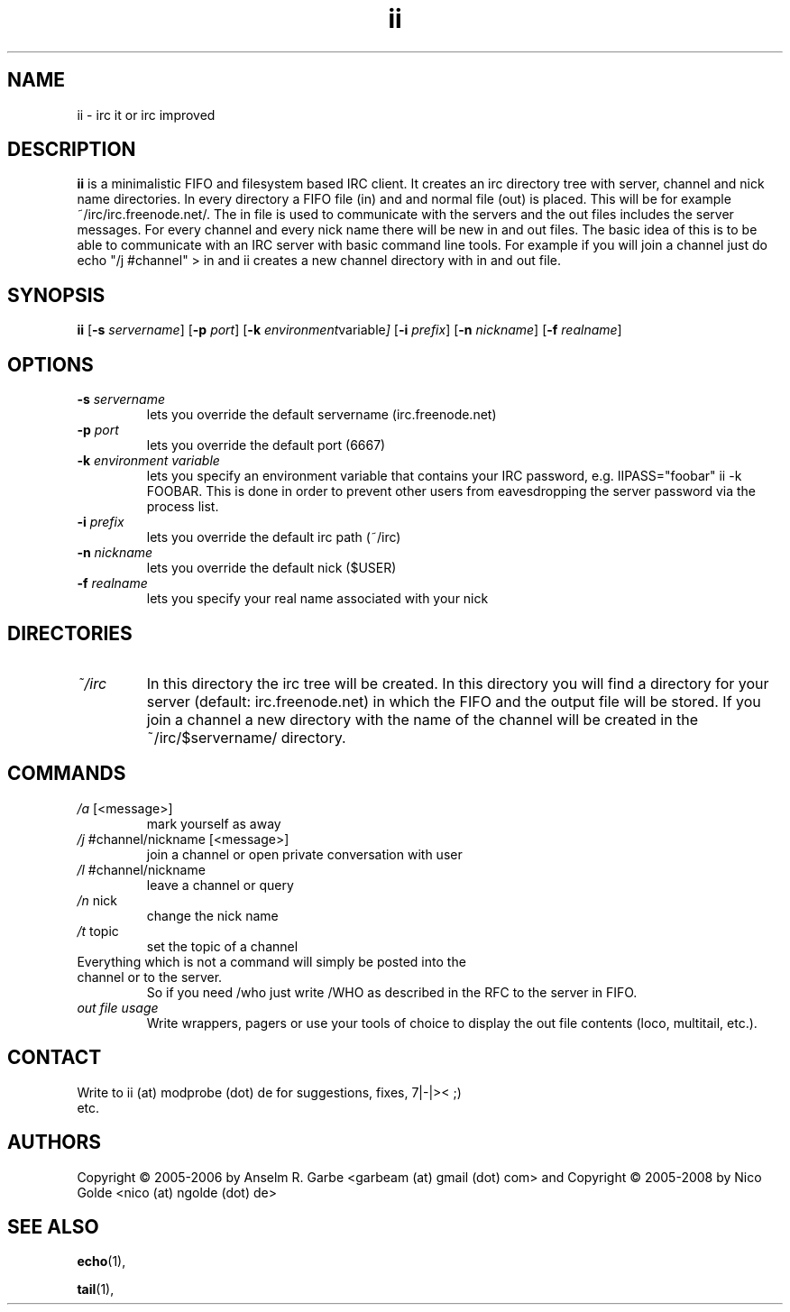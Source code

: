 .de FN
\fI\|\\$1\|\fP\\$2
..
.TH ii 1
.SH NAME
ii \- irc it or irc improved

.SH DESCRIPTION
.B ii
is a minimalistic FIFO and filesystem based IRC client.
It creates an irc directory tree with server, channel and
nick name directories.
In every directory a FIFO file (in) and and normal file (out)
is placed. This will be for example ~/irc/irc.freenode.net/.
The in file is used to communicate with the servers and the out
files includes the server messages. For every channel and every nick
name there will be new in and out files.
The basic idea of this is to be able to communicate with an IRC
server with basic command line tools.
For example if you will join a channel just do echo "/j #channel" > in
and ii creates a new channel directory with in and out file.
.SH SYNOPSIS
.B ii
.RB [ \-s
.IR servername ]
.RB [ \-p
.IR port ]
.RB [ \-k
.IR environment variable ]
.RB [ \-i
.IR prefix ]
.RB [ \-n
.IR nickname ]
.RB [ \-f
.IR realname ]

.SH OPTIONS
.TP
.BI \-s " servername"
lets you override the default servername (irc.freenode.net)
.TP
.BI \-p " port"
lets you override the default port (6667)
.TP
.BI \-k " environment variable"
lets you specify an environment variable that contains your IRC password, e.g. IIPASS="foobar" ii -k FOOBAR.
This is done in order to prevent other users from eavesdropping the server password via the process list.
.TP
.BI \-i " prefix"
lets you override the default irc path (~/irc)
.TP
.BI \-n " nickname"
lets you override the default nick ($USER)
.TP
.BI \-f " realname"
lets you specify your real name associated with your nick

.SH DIRECTORIES
.TP
.FN ~/irc
In this directory the irc tree will be created. In this directory you
will find a directory for your server (default: irc.freenode.net) in
which the FIFO and the output file will be stored.
If you join a channel a new directory with the name of the channel
will be created in the ~/irc/$servername/ directory.

.SH COMMANDS
.TP
.FN /a " [<message>]"
mark yourself as away
.TP
.FN /j " #channel/nickname [<message>]"
join a channel or open private conversation with user
.TP
.FN /l " #channel/nickname"
leave a channel or query
.TP
.FN /n " nick"
change the nick name
.TP
.FN /t " topic"
set the topic of a channel
.TP
Everything which is not a command will simply be posted into the channel or to the server.
So if you need /who just write /WHO as described in the RFC to the server in FIFO.
.TP
.FN "out file usage"
Write wrappers, pagers or use your tools of choice to display the out file contents (loco, multitail, etc.).
.SH CONTACT
.TP
Write to ii (at) modprobe (dot) de for suggestions, fixes, 7|-|>< ;) etc.
.SH AUTHORS
Copyright \(co 2005-2006 by Anselm R. Garbe <garbeam (at) gmail (dot) com> and
Copyright \(co 2005-2008 by Nico Golde <nico (at) ngolde (dot) de>
.SH SEE ALSO
.BR echo (1),

.BR tail (1),